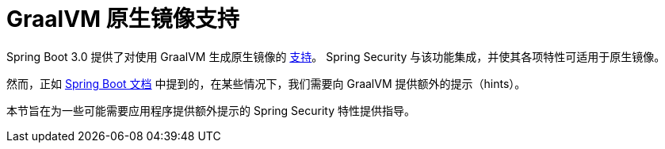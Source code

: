 = GraalVM 原生镜像支持

Spring Boot 3.0 提供了对使用 GraalVM 生成原生镜像的 https://docs.spring.io/spring-boot/docs/current/reference/html/native-image.html#native-image.introducing-graalvm-native-images[支持]。  
Spring Security 与该功能集成，并使其各项特性可适用于原生镜像。

然而，正如 https://docs.spring.io/spring-boot/docs/current/reference/html/native-image.html#native-image.introducing-graalvm-native-images.understanding-aot-processing.hint-file-generation[Spring Boot 文档] 中提到的，在某些情况下，我们需要向 GraalVM 提供额外的提示（hints）。

本节旨在为一些可能需要应用程序提供额外提示的 Spring Security 特性提供指导。
